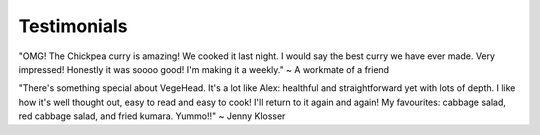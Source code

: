 Testimonials
============

"OMG! The Chickpea curry is amazing! We cooked it last night. I would say the best curry we have ever made. Very impressed!  Honestly it was soooo good! I'm making it a weekly."
~ A workmate of a friend

"There's something special about VegeHead. It's a lot like Alex: healthful and straightforward yet with lots of depth. I like how it's well thought out, easy to read and easy to cook!  I'll return to it again and again!  My favourites:  cabbage salad, red cabbage salad, and fried kumara. Yummo!!"
~ Jenny Klosser